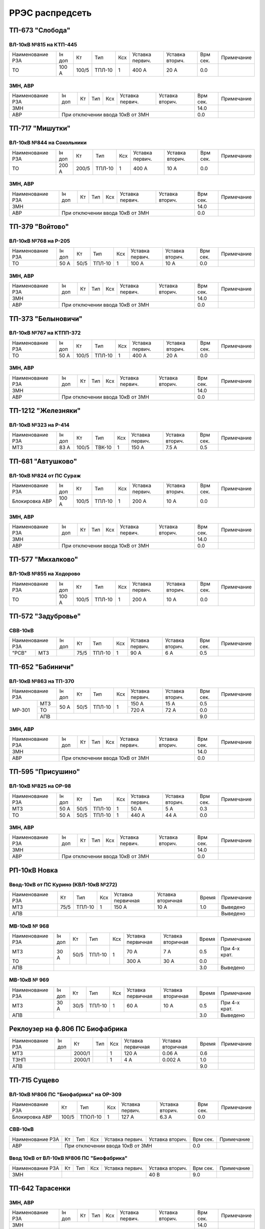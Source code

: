 РРЭС распредсеть
================

ТП-673 "Слобода"
~~~~~~~~~~~~~~~~

ВЛ-10кВ №815 на КТП-445
"""""""""""""""""""""""

+-------------+-----+------+------+----+-------+-------+-----+-----------+
| Наименование| Iн  | Кт   | Тип  | Ксх|Уставка|Уставка| Врм | Примечание|
| РЗА         | доп |      |      |    |первич.|вторич.| сек.|           |
+-------------+-----+------+------+----+-------+-------+-----+-----------+
|ТО           |100 А| 100/5|ТПЛ-10| 1  | 400 А | 20 А  | 0.0 |           |
+-------------+-----+------+------+----+-------+-------+-----+-----------+

ЗМН, АВР
""""""""

+-------------+----+------+------+----+-------+-------+-----+-------------+
| Наименование| Iн | Кт   | Тип  | Ксх|Уставка|Уставка| Врм | Примечание  |
| РЗА         | доп|      |      |    |первич.|вторич.| сек.|             |
+-------------+----+------+------+----+-------+-------+-----+-------------+
|ЗМН          |                                       | 14.0|             |
+-------------+---------------------------------------+-----+-------------+
|АВР          |При отключении ввода 10кВ от ЗМН       | 0.0 |             |
+-------------+---------------------------------------+-----+-------------+

ТП-717 "Мишутки"
~~~~~~~~~~~~~~~~

ВЛ-10кВ №844 на Сокольники
""""""""""""""""""""""""""

+-------------+-----+------+------+----+-------+-------+-----+-----------+
| Наименование| Iн  | Кт   | Тип  | Ксх|Уставка|Уставка| Врм | Примечание|
| РЗА         | доп |      |      |    |первич.|вторич.| сек.|           |
+-------------+-----+------+------+----+-------+-------+-----+-----------+
|ТО           |200 А| 200/5|ТПЛ-10| 1  | 400 А | 10 А  | 0.0 |           |
+-------------+-----+------+------+----+-------+-------+-----+-----------+

ЗМН, АВР
""""""""

+-------------+----+------+------+----+-------+-------+-----+-------------+
| Наименование| Iн | Кт   | Тип  | Ксх|Уставка|Уставка| Врм | Примечание  |
| РЗА         | доп|      |      |    |первич.|вторич.| сек.|             |
+-------------+----+------+------+----+-------+-------+-----+-------------+
|ЗМН          |                                       | 14.0|             |
+-------------+---------------------------------------+-----+-------------+
|АВР          |При отключении ввода 10кВ от ЗМН       | 0.0 |             |
+-------------+---------------------------------------+-----+-------------+

ТП-379 "Войтово"
~~~~~~~~~~~~~~~~

ВЛ-10кВ №768 на Р-205
"""""""""""""""""""""

+-------------+----+-----+------+----+-------+-------+-----+-----------+
| Наименование| Iн | Кт  | Тип  | Ксх|Уставка|Уставка| Врм | Примечание|
| РЗА         | доп|     |      |    |первич.|вторич.| сек.|           |
+-------------+----+-----+------+----+-------+-------+-----+-----------+
|ТО           |50 А| 50/5|ТПЛ-10| 1  | 100 А | 10 А  | 0.0 |           |
+-------------+----+-----+------+----+-------+-------+-----+-----------+

ЗМН, АВР
""""""""

+-------------+----+------+------+----+-------+-------+-----+-------------+
| Наименование| Iн | Кт   | Тип  | Ксх|Уставка|Уставка| Врм | Примечание  |
| РЗА         | доп|      |      |    |первич.|вторич.| сек.|             |
+-------------+----+------+------+----+-------+-------+-----+-------------+
|ЗМН          |                                       | 14.0|             |
+-------------+---------------------------------------+-----+-------------+
|АВР          |При отключении ввода 10кВ от ЗМН       | 0.0 |             |
+-------------+---------------------------------------+-----+-------------+

ТП-373 "Белыновичи"
~~~~~~~~~~~~~~~~~~~

ВЛ-10кВ №767 на КТПП-372
""""""""""""""""""""""""

+-------------+----+------+------+----+-------+-------+-----+-----------+
| Наименование| Iн | Кт   | Тип  | Ксх|Уставка|Уставка| Врм | Примечание|
| РЗА         | доп|      |      |    |первич.|вторич.| сек.|           |
+-------------+----+------+------+----+-------+-------+-----+-----------+
|ТО           |50 А| 100/5|ТПЛ-10| 1  | 400 А | 20 А  | 0.0 |           |
+-------------+----+------+------+----+-------+-------+-----+-----------+

ЗМН, АВР
""""""""

+-------------+----+------+------+----+-------+-------+-----+-------------+
| Наименование| Iн | Кт   | Тип  | Ксх|Уставка|Уставка| Врм | Примечание  |
| РЗА         | доп|      |      |    |первич.|вторич.| сек.|             |
+-------------+----+------+------+----+-------+-------+-----+-------------+
|ЗМН          |                                       | 14.0|             |
+-------------+---------------------------------------+-----+-------------+
|АВР          |При отключении ввода 10кВ от ЗМН       | 0.0 |             |
+-------------+---------------------------------------+-----+-------------+

ТП-1212 "Железняки"
~~~~~~~~~~~~~~~~~~~

ВЛ-10кВ №323 на Р-414
"""""""""""""""""""""

+-------------+----+------+------+----+-------+-------+-----+-----------+
| Наименование| Iн | Кт   | Тип  | Ксх|Уставка|Уставка| Врм | Примечание|
| РЗА         | доп|      |      |    |первич.|вторич.| сек.|           |
+-------------+----+------+------+----+-------+-------+-----+-----------+
|МТЗ          |83 А| 100/5|ТВК-10| 1  | 150 А | 7.5 А | 0.5 |           |
+-------------+----+------+------+----+-------+-------+-----+-----------+

ТП-681 "Автушково"
~~~~~~~~~~~~~~~~~~

ВЛ-10кВ №824 от ПС Сураж
""""""""""""""""""""""""

+--------------+-----+------+------+----+-------+-------+-----+-----------+
| Наименование | Iн  | Кт   | Тип  | Ксх|Уставка|Уставка| Врм | Примечание|
| РЗА          | доп |      |      |    |первич.|вторич.| сек.|           |
+--------------+-----+------+------+----+-------+-------+-----+-----------+
|Блокировка АВР|100 А| 100/5|ТПЛ-10| 1  | 200 А | 10 А  | 0.0 |           |
+--------------+-----+------+------+----+-------+-------+-----+-----------+

ЗМН, АВР
""""""""

+-------------+----+------+------+----+-------+-------+-----+-------------+
| Наименование| Iн | Кт   | Тип  | Ксх|Уставка|Уставка| Врм | Примечание  |
| РЗА         | доп|      |      |    |первич.|вторич.| сек.|             |
+-------------+----+------+------+----+-------+-------+-----+-------------+
|ЗМН          |                                       | 14.0|             |
+-------------+---------------------------------------+-----+-------------+
|АВР          |При отключении ввода 10кВ от ЗМН       | 0.0 |             |
+-------------+---------------------------------------+-----+-------------+

ТП-577 "Михалково"
~~~~~~~~~~~~~~~~~~

ВЛ-10кВ №855 на Ходорово
""""""""""""""""""""""""

+-------------+-----+------+------+----+-------+-------+-----+-----------+
| Наименование| Iн  | Кт   | Тип  | Ксх|Уставка|Уставка| Врм | Примечание|
| РЗА         | доп |      |      |    |первич.|вторич.| сек.|           |
+-------------+-----+------+------+----+-------+-------+-----+-----------+
|ТО           |100 А| 100/5|ТПЛ-10| 1  | 200 А | 10 А  | 0.0 |           |
+-------------+-----+------+------+----+-------+-------+-----+-----------+

ТП-572 "Задубровье"
~~~~~~~~~~~~~~~~~~~

СВВ-10кВ
""""""""

+-------------+----+-----+------+----+-------+-------+-----+-----------+
| Наименование| Iн | Кт  | Тип  | Ксх|Уставка|Уставка| Врм | Примечание|
| РЗА         | доп|     |      |    |первич.|вторич.| сек.|           |
+-----+-------+----+-----+------+----+-------+-------+-----+-----------+
|"РСВ"|МТЗ    |    | 75/5|ТПЛ-10| 1  | 90 А  | 6 А   | 0.5 |           |
+-----+-------+----+-----+------+----+-------+-------+-----+-----------+

ТП-652 "Бабиничи"
~~~~~~~~~~~~~~~~~

ВЛ-10кВ №863 на ТП-370
""""""""""""""""""""""

+-------------+----+-----+------+----+-------+-------+-----+-----------+
| Наименование| Iн | Кт  | Тип  | Ксх|Уставка|Уставка| Врм | Примечание|
| РЗА         | доп|     |      |    |первич.|вторич.| сек.|           |
+------+------+----+-----+------+----+-------+-------+-----+-----------+
|МР-301|МТЗ   |50 А| 50/5|ТПЛ-10| 1  | 150 А | 15 А  | 0.5 |           |
|      +------+    |     |      |    +-------+-------+-----+-----------+
|      |ТО    |    |     |      |    | 720 А | 72 А  | 0.0 |           |
|      +------+----+-----+------+----+-------+-------+-----+-----------+
|      |АПВ   |                                      | 9.0 |           |
+------+------+--------------------------------------+-----+-----------+

ЗМН, АВР
""""""""

+-------------+----+------+------+----+-------+-------+-----+-------------+
| Наименование| Iн | Кт   | Тип  | Ксх|Уставка|Уставка| Врм | Примечание  |
| РЗА         | доп|      |      |    |первич.|вторич.| сек.|             |
+-------------+----+------+------+----+-------+-------+-----+-------------+
|ЗМН          |                                       | 14.0|             |
+-------------+---------------------------------------+-----+-------------+
|АВР          |При отключении ввода 10кВ от ЗМН       | 0.0 |             |
+-------------+---------------------------------------+-----+-------------+

ТП-595 "Присушино"
~~~~~~~~~~~~~~~~~~

ВЛ-10кВ №825 на ОР-98
"""""""""""""""""""""

+-------------+----+-----+------+----+-------+-------+-----+-----------+
| Наименование| Iн | Кт  | Тип  | Ксх|Уставка|Уставка| Врм | Примечание|
| РЗА         | доп|     |      |    |первич.|вторич.| сек.|           |
+-------------+----+-----+------+----+-------+-------+-----+-----------+
|МТЗ          |50 А| 50/5|ТПЛ-10| 1  | 50 А  | 5 А   | 0.3 |           |
+-------------+----+-----+------+----+-------+-------+-----+-----------+
|ТО           |50 А| 50/5|ТПЛ-10| 1  | 440 А | 44 А  | 0.0 |           |
+-------------+----+-----+------+----+-------+-------+-----+-----------+

ЗМН, АВР
""""""""

+-------------+----+------+------+----+-------+-------+-----+-------------+
| Наименование| Iн | Кт   | Тип  | Ксх|Уставка|Уставка| Врм | Примечание  |
| РЗА         | доп|      |      |    |первич.|вторич.| сек.|             |
+-------------+----+------+------+----+-------+-------+-----+-------------+
|ЗМН          |                                       | 14.0|             |
+-------------+---------------------------------------+-----+-------------+
|АВР          |При отключении ввода 10кВ от ЗМН       | 0.0 |             |
+-------------+---------------------------------------+-----+-------------+

РП-10кВ Новка
~~~~~~~~~~~~~

Ввод-10кВ от ПС Курино (КВЛ-10кВ №272)
""""""""""""""""""""""""""""""""""""""

+----------------+----+------+---+---------+---------+-----+----------+
|Наименование РЗА| Кт | Тип  |Ксх|Уставка  |Уставка  |Время|Примечание|
|                |    |      |   |первичная|вторичная|     |          |
+----------------+----+------+---+---------+---------+-----+----------+
| МТЗ            |75/5|ТПЛ-10| 1 | 150 А   | 10 А    | 1.0 |Выведено  |
+----------------+----+------+---+---------+---------+-----+----------+
| АПВ            |                                   |     |Выведено  |
+----------------+-----------------------------------+-----+----------+

МВ-10кВ № 968
"""""""""""""

+----------------+------+----+------+---+---------+---------+-----+-------------+
|Наименование РЗА|Iн доп| Кт | Тип  |Ксх|Уставка  |Уставка  |Время|Примечание   |
|                |      |    |      |   |первичная|вторичная|     |             |
+----------------+------+----+------+---+---------+---------+-----+-------------+
| МТЗ            | 30 А |50/5|ТПЛ-10| 1 | 70 А    | 7 А     | 0.5 |При 4-х крат.|
+----------------+      |    |      |   +---------+---------+-----+-------------+
| ТО             |      |    |      |   | 300 А   | 30 А    | 0.0 |             |
+----------------+------+----+------+---+---------+---------+-----+-------------+
| АПВ            |                                          | 3.0 |Выведено     |
+----------------+------------------------------------------+-----+-------------+

МВ-10кВ № 969
"""""""""""""

+----------------+------+----+------+---+---------+---------+-----+-------------+
|Наименование РЗА|Iн доп| Кт | Тип  |Ксх|Уставка  |Уставка  |Время|Примечание   |
|                |      |    |      |   |первичная|вторичная|     |             |
+----------------+------+----+------+---+---------+---------+-----+-------------+
| МТЗ            | 30 А |30/5|ТПЛ-10| 1 | 60 А    | 10 А    | 0.5 |При 4-х крат.|
+----------------+------+----+------+---+---------+---------+-----+-------------+
| АПВ            |                                          | 3.0 |Выведено     |
+----------------+------------------------------------------+-----+-------------+

Реклоузер на ф.806 ПС Биофабрика
~~~~~~~~~~~~~~~~~~~~~~~~~~~~~~~~

+----------------+------+------+----+---+---------+---------+-----+----------+
|Наименование РЗА|Iн доп| Кт   | Тип|Ксх|Уставка  |Уставка  |Время|Примечание|
|                |      |      |    |   |первичная|вторичная|     |          |
+----------------+------+------+----+---+---------+---------+-----+----------+
| МТЗ            |      |2000/1|    | 1 | 120 А   | 0.06 А  | 0.6 |          |
+----------------+------+------+----+---+---------+---------+-----+----------+
| ТЗНП           |      |2000/1|    | 1 | 4 А     | 0.002 А | 1.0 |          |
+----------------+------+------+----+---+---------+---------+-----+----------+
| АПВ            |                                          | 9.0 |          |
+----------------+------------------------------------------+-----+----------+

ТП-715 Сущево
~~~~~~~~~~~~~

ВЛ-10кВ №806 ПС "Биофабрика" на ОР-309
""""""""""""""""""""""""""""""""""""""

+--------------+-----+-------+----+-------+-------+-----+-----------+
| Наименование |Кт   | Тип   | Ксх|Уставка|Уставка| Врм | Примечание|
| РЗА          |     |       |    |первич.|вторич.| сек.|           |
+--------------+-----+-------+----+-------+-------+-----+-----------+
|Блокировка АВР|100/5|ТПОЛ-10| 1  | 127 А | 6.3 А | 0.0 |           |
+--------------+-----+-------+----+-------+-------+-----+-----------+

СВВ-10кВ
""""""""
+-------------+-----+-------+----+-------+-------+-----+-----------+
| Наименование|Кт   | Тип   | Ксх|Уставка|Уставка| Врм | Примечание|
| РЗА         |     |       |    |первич.|вторич.| сек.|           |
+-------------+-----+-------+----+-------+-------+-----+-----------+
|АВР          |При отключении ввода 10кВ от ЗМН  | 0.0 |           |
+-------------+----------------------------------+-----+-----------+

Ввод 10кВ от ВЛ-10кВ №806 ПС "Биофабрика"
"""""""""""""""""""""""""""""""""""""""""
+-------------+-----+-------+----+-------+-------+-----+-----------+
| Наименование|Кт   | Тип   | Ксх|Уставка|Уставка| Врм | Примечание|
| РЗА         |     |       |    |первич.|вторич.| сек.|           |
+-------------+-----+-------+----+-------+-------+-----+-----------+
|ЗМН          |                          | 40 В  | 9.0 |           |
+-------------+--------------------------+-------+-----+-----------+

ТП-642 Тарасенки
~~~~~~~~~~~~~~~~

ЗМН, АВР
""""""""

+-------------+----+------+------+----+-------+-------+-----+-------------+
| Наименование| Iн | Кт   | Тип  | Ксх|Уставка|Уставка| Врм | Примечание  |
| РЗА         | доп|      |      |    |первич.|вторич.| сек.|             |
+-------------+----+------+------+----+-------+-------+-----+-------------+
|ЗМН          |                                       | 14.0|             |
+-------------+---------------------------------------+-----+-------------+
|АВР          |При отключении ввода 10кВ от ЗМН       | 0.0 |             |
+-------------+---------------------------------------+-----+-------------+

ТП-564 Глазомичи
~~~~~~~~~~~~~~~~

ЗМН, АВР
""""""""

+-------------+----+------+------+----+-------+-------+-----+-------------+
| Наименование| Iн | Кт   | Тип  | Ксх|Уставка|Уставка| Врм | Примечание  |
| РЗА         | доп|      |      |    |первич.|вторич.| сек.|             |
+-------------+----+------+------+----+-------+-------+-----+-------------+
|ЗМН          |                                       | 14.0|             |
+-------------+---------------------------------------+-----+-------------+
|АВР          |При отключении ввода 10кВ от ЗМН       | 0.0 |             |
+-------------+---------------------------------------+-----+-------------+

ТП-1037 Бабиничи
~~~~~~~~~~~~~~~~

ЗМН, АВР
""""""""

+-------------+----+------+------+----+-------+-------+-----+-------------+
| Наименование| Iн | Кт   | Тип  | Ксх|Уставка|Уставка| Врм | Примечание  |
| РЗА         | доп|      |      |    |первич.|вторич.| сек.|             |
+-------------+----+------+------+----+-------+-------+-----+-------------+
|ЗМН          |                                       | 14.0|             |
+-------------+---------------------------------------+-----+-------------+
|АВР          |При отключении ввода 10кВ от ЗМН       | 0.0 |             |
+-------------+---------------------------------------+-----+-------------+

ТП-570 Яновичи
~~~~~~~~~~~~~~

ЗМН, АВР
""""""""

+-------------+----+------+------+----+-------+-------+-----+-------------+
| Наименование| Iн | Кт   | Тип  | Ксх|Уставка|Уставка| Врм | Примечание  |
| РЗА         | доп|      |      |    |первич.|вторич.| сек.|             |
+-------------+----+------+------+----+-------+-------+-----+-------------+
|ЗМН          |                                       | 14.0|             |
+-------------+---------------------------------------+-----+-------------+
|АВР          |При отключении ввода 10кВ от ЗМН       | 0.0 |             |
+-------------+---------------------------------------+-----+-------------+

ТП-663 Новоселки
~~~~~~~~~~~~~~~~

ЗМН, АВР
""""""""

+-------------+----+------+------+----+-------+-------+-----+-------------+
| Наименование| Iн | Кт   | Тип  | Ксх|Уставка|Уставка| Врм | Примечание  |
| РЗА         | доп|      |      |    |первич.|вторич.| сек.|             |
+-------------+----+------+------+----+-------+-------+-----+-------------+
|ЗМН          |                                       | 14.0|             |
+-------------+---------------------------------------+-----+-------------+
|АВР          |При отключении ввода 10кВ от ЗМН       | 0.0 |             |
+-------------+---------------------------------------+-----+-------------+

ТП-370 Бабиничи
~~~~~~~~~~~~~~~~

ЗМН, АВР
""""""""

+-------------+----+------+------+----+-------+-------+-----+-------------+
| Наименование| Iн | Кт   | Тип  | Ксх|Уставка|Уставка| Врм | Примечание  |
| РЗА         | доп|      |      |    |первич.|вторич.| сек.|             |
+-------------+----+------+------+----+-------+-------+-----+-------------+
|ЗМН          |                                       | 14.0|             |
+-------------+---------------------------------------+-----+-------------+
|АВР          |При отключении ввода 10кВ от ЗМН       | 0.0 |             |
+-------------+---------------------------------------+-----+-------------+

ТП-771 Полудетки
~~~~~~~~~~~~~~~~

ЗМН, АВР
""""""""

+-------------+----+------+------+----+-------+-------+-----+-------------+
| Наименование| Iн | Кт   | Тип  | Ксх|Уставка|Уставка| Врм | Примечание  |
| РЗА         | доп|      |      |    |первич.|вторич.| сек.|             |
+-------------+----+------+------+----+-------+-------+-----+-------------+
|ЗМН          |                                       | 14.0|             |
+-------------+---------------------------------------+-----+-------------+
|АВР          |При отключении ввода 10кВ от ЗМН       | 0.0 |             |
+-------------+---------------------------------------+-----+-------------+
